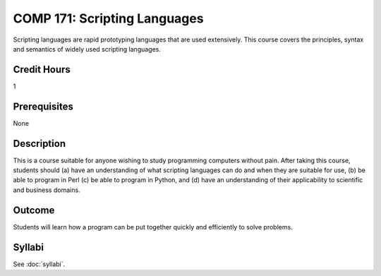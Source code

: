 .. index:: scripting languages

COMP 171: Scripting Languages
=============================

Scripting languages are rapid prototyping languages that are used extensively. This course covers the principles, syntax and semantics of widely used scripting languages.

Credit Hours
-----------------------

1

Prerequisites
------------------------------

None

Description
--------------------

This is a course suitable for anyone wishing to study programming computers
without pain. After taking this course, students should (a) have an
understanding of what scripting languages can do and when they are suitable
for use, (b) be able to program in Perl (c) be able to program in Python, and
(d) have an understanding of their applicability to scientific and business
domains.

Outcome
----------------------

Students will learn how a program can be put together quickly and efficiently to solve problems.

Syllabi
----------------------

.. csv-table:: 
   	:header: "Semester/Year", "Instructor", "URL"
   	:widths: 15, 25, 50

See :doc:`syllabi`.
